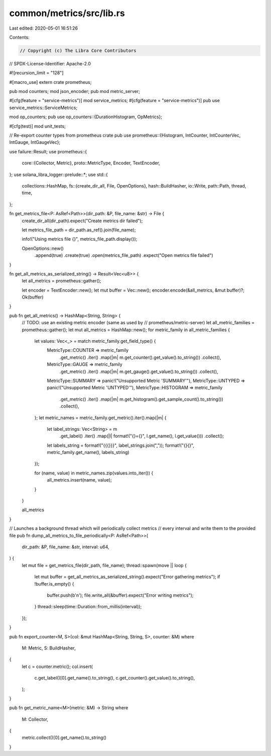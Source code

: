 common/metrics/src/lib.rs
=========================

Last edited: 2020-05-01 16:51:26

Contents:

.. code-block:: rs

    // Copyright (c) The Libra Core Contributors
// SPDX-License-Identifier: Apache-2.0

#![recursion_limit = "128"]

#[macro_use]
extern crate prometheus;

pub mod counters;
mod json_encoder;
pub mod metric_server;

#[cfg(feature = "service-metrics")]
mod service_metrics;
#[cfg(feature = "service-metrics")]
pub use service_metrics::ServiceMetrics;

mod op_counters;
pub use op_counters::{DurationHistogram, OpMetrics};

#[cfg(test)]
mod unit_tests;

// Re-export counter types from prometheus crate
pub use prometheus::{Histogram, IntCounter, IntCounterVec, IntGauge, IntGaugeVec};

use failure::Result;
use prometheus::{
    core::{Collector, Metric},
    proto::MetricType,
    Encoder, TextEncoder,
};
use solana_libra_logger::prelude::*;
use std::{
    collections::HashMap,
    fs::{create_dir_all, File, OpenOptions},
    hash::BuildHasher,
    io::Write,
    path::Path,
    thread, time,
};

fn get_metrics_file<P: AsRef<Path>>(dir_path: &P, file_name: &str) -> File {
    create_dir_all(dir_path).expect("Create metrics dir failed");

    let metrics_file_path = dir_path.as_ref().join(file_name);

    info!("Using metrics file {}", metrics_file_path.display());

    OpenOptions::new()
        .append(true)
        .create(true)
        .open(metrics_file_path)
        .expect("Open metrics file failed")
}

fn get_all_metrics_as_serialized_string() -> Result<Vec<u8>> {
    let all_metrics = prometheus::gather();

    let encoder = TextEncoder::new();
    let mut buffer = Vec::new();
    encoder.encode(&all_metrics, &mut buffer)?;
    Ok(buffer)
}

pub fn get_all_metrics() -> HashMap<String, String> {
    // TODO: use an existing metric encoder (same as used by
    // prometheus/metric-server)
    let all_metric_families = prometheus::gather();
    let mut all_metrics = HashMap::new();
    for metric_family in all_metric_families {
        let values: Vec<_> = match metric_family.get_field_type() {
            MetricType::COUNTER => metric_family
                .get_metric()
                .iter()
                .map(|m| m.get_counter().get_value().to_string())
                .collect(),
            MetricType::GAUGE => metric_family
                .get_metric()
                .iter()
                .map(|m| m.get_gauge().get_value().to_string())
                .collect(),
            MetricType::SUMMARY => panic!("Unsupported Metric 'SUMMARY'"),
            MetricType::UNTYPED => panic!("Unsupported Metric 'UNTYPED'"),
            MetricType::HISTOGRAM => metric_family
                .get_metric()
                .iter()
                .map(|m| m.get_histogram().get_sample_count().to_string())
                .collect(),
        };
        let metric_names = metric_family.get_metric().iter().map(|m| {
            let label_strings: Vec<String> = m
                .get_label()
                .iter()
                .map(|l| format!("{}={}", l.get_name(), l.get_value()))
                .collect();
            let labels_string = format!("{{{}}}", label_strings.join(","));
            format!("{}{}", metric_family.get_name(), labels_string)
        });

        for (name, value) in metric_names.zip(values.into_iter()) {
            all_metrics.insert(name, value);
        }
    }

    all_metrics
}

// Launches a background thread which will periodically collect metrics
// every interval and write them to the provided file
pub fn dump_all_metrics_to_file_periodically<P: AsRef<Path>>(
    dir_path: &P,
    file_name: &str,
    interval: u64,
) {
    let mut file = get_metrics_file(dir_path, file_name);
    thread::spawn(move || loop {
        let mut buffer = get_all_metrics_as_serialized_string().expect("Error gathering metrics");
        if !buffer.is_empty() {
            buffer.push(b'\n');
            file.write_all(&buffer).expect("Error writing metrics");
        }
        thread::sleep(time::Duration::from_millis(interval));
    });
}

pub fn export_counter<M, S>(col: &mut HashMap<String, String, S>, counter: &M)
where
    M: Metric,
    S: BuildHasher,
{
    let c = counter.metric();
    col.insert(
        c.get_label()[0].get_name().to_string(),
        c.get_counter().get_value().to_string(),
    );
}

pub fn get_metric_name<M>(metric: &M) -> String
where
    M: Collector,
{
    metric.collect()[0].get_name().to_string()
}


